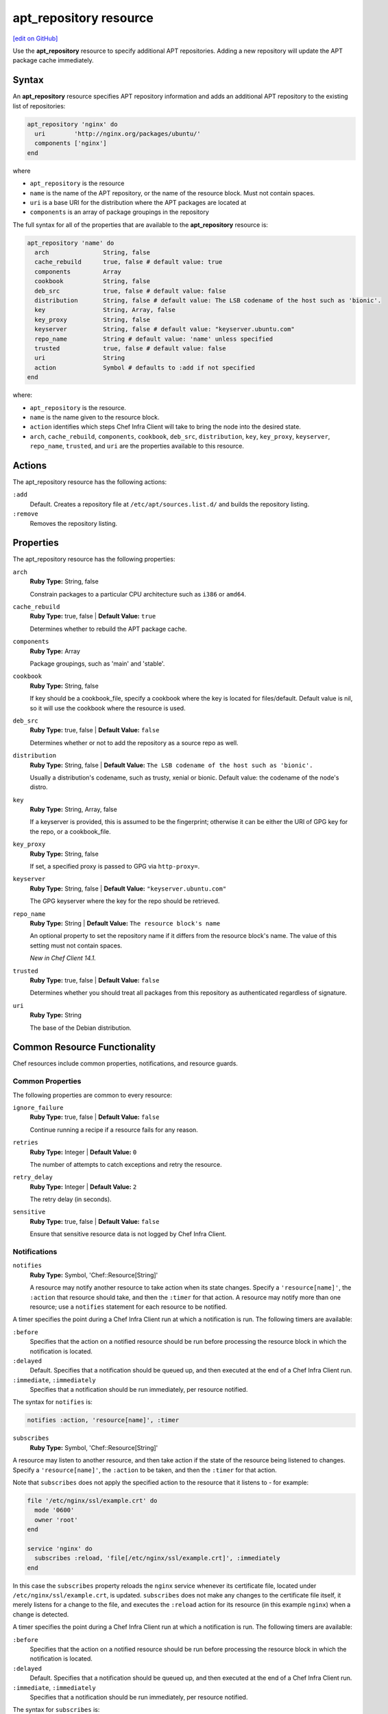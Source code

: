 =====================================================
apt_repository resource
=====================================================
`[edit on GitHub] <https://github.com/chef/chef-web-docs/blob/master/chef_master/source/resource_apt_repository.rst>`__

Use the **apt_repository** resource to specify additional APT repositories. Adding a new repository will update the APT package cache immediately.

Syntax
==========================================
An **apt_repository** resource specifies APT repository information and adds an additional APT repository to the existing list of repositories:

.. code-block:: ruby

   apt_repository 'nginx' do
     uri        'http://nginx.org/packages/ubuntu/'
     components ['nginx']
   end

where

* ``apt_repository`` is the resource
* ``name`` is the name of the APT repository, or the name of the resource block. Must not contain spaces.
* ``uri`` is a base URI for the distribution where the APT packages are located at
* ``components`` is an array of package groupings in the repository

The full syntax for all of the properties that are available to the **apt_repository** resource is:

.. code-block:: ruby

  apt_repository 'name' do
    arch               String, false
    cache_rebuild      true, false # default value: true
    components         Array
    cookbook           String, false
    deb_src            true, false # default value: false
    distribution       String, false # default value: The LSB codename of the host such as 'bionic'.
    key                String, Array, false
    key_proxy          String, false
    keyserver          String, false # default value: "keyserver.ubuntu.com"
    repo_name          String # default value: 'name' unless specified
    trusted            true, false # default value: false
    uri                String
    action             Symbol # defaults to :add if not specified
  end

where:

* ``apt_repository`` is the resource.
* ``name`` is the name given to the resource block.
* ``action`` identifies which steps Chef Infra Client will take to bring the node into the desired state.
* ``arch``, ``cache_rebuild``, ``components``, ``cookbook``, ``deb_src``, ``distribution``, ``key``, ``key_proxy``, ``keyserver``, ``repo_name``, ``trusted``, and ``uri`` are the properties available to this resource.

Actions
=====================================================

The apt_repository resource has the following actions:

``:add``
   Default. Creates a repository file at ``/etc/apt/sources.list.d/`` and builds the repository listing.

``:remove``
   Removes the repository listing.

Properties
=====================================================

The apt_repository resource has the following properties:

``arch``
   **Ruby Type:** String, false

   Constrain packages to a particular CPU architecture such as ``i386`` or ``amd64``.

``cache_rebuild``
   **Ruby Type:** true, false | **Default Value:** ``true``

   Determines whether to rebuild the APT package cache.

``components``
   **Ruby Type:** Array

   Package groupings, such as 'main' and 'stable'.

``cookbook``
   **Ruby Type:** String, false

   If key should be a cookbook_file, specify a cookbook where the key is located for files/default. Default value is nil, so it will use the cookbook where the resource is used.

``deb_src``
   **Ruby Type:** true, false | **Default Value:** ``false``

   Determines whether or not to add the repository as a source repo as well.

``distribution``
   **Ruby Type:** String, false | **Default Value:** ``The LSB codename of the host such as 'bionic'.``

   Usually a distribution's codename, such as trusty, xenial or bionic. Default value: the codename of the node's distro.

``key``
   **Ruby Type:** String, Array, false

   If a keyserver is provided, this is assumed to be the fingerprint; otherwise it can be either the URI of GPG key for the repo, or a cookbook_file.

``key_proxy``
   **Ruby Type:** String, false

   If set, a specified proxy is passed to GPG via ``http-proxy=``.

``keyserver``
   **Ruby Type:** String, false | **Default Value:** ``"keyserver.ubuntu.com"``

   The GPG keyserver where the key for the repo should be retrieved.

``repo_name``
   **Ruby Type:** String | **Default Value:** ``The resource block's name``

   An optional property to set the repository name if it differs from the resource block's name. The value of this setting must not contain spaces.

   *New in Chef Client 14.1.*

``trusted``
   **Ruby Type:** true, false | **Default Value:** ``false``

   Determines whether you should treat all packages from this repository as authenticated regardless of signature.

``uri``
   **Ruby Type:** String

   The base of the Debian distribution.

Common Resource Functionality
=====================================================

Chef resources include common properties, notifications, and resource guards.

Common Properties
-----------------------------------------------------

.. tag resources_common_properties

The following properties are common to every resource:

``ignore_failure``
  **Ruby Type:** true, false | **Default Value:** ``false``

  Continue running a recipe if a resource fails for any reason.

``retries``
  **Ruby Type:** Integer | **Default Value:** ``0``

  The number of attempts to catch exceptions and retry the resource.

``retry_delay``
  **Ruby Type:** Integer | **Default Value:** ``2``

  The retry delay (in seconds).

``sensitive``
  **Ruby Type:** true, false | **Default Value:** ``false``

  Ensure that sensitive resource data is not logged by Chef Infra Client.

.. end_tag

Notifications
-----------------------------------------------------
``notifies``
  **Ruby Type:** Symbol, 'Chef::Resource[String]'

  .. tag resources_common_notification_notifies

  A resource may notify another resource to take action when its state changes. Specify a ``'resource[name]'``, the ``:action`` that resource should take, and then the ``:timer`` for that action. A resource may notify more than one resource; use a ``notifies`` statement for each resource to be notified.

  .. end_tag

.. tag resources_common_notification_timers

A timer specifies the point during a Chef Infra Client run at which a notification is run. The following timers are available:

``:before``
   Specifies that the action on a notified resource should be run before processing the resource block in which the notification is located.

``:delayed``
   Default. Specifies that a notification should be queued up, and then executed at the end of a Chef Infra Client run.

``:immediate``, ``:immediately``
   Specifies that a notification should be run immediately, per resource notified.

.. end_tag

.. tag resources_common_notification_notifies_syntax

The syntax for ``notifies`` is:

.. code-block:: ruby

  notifies :action, 'resource[name]', :timer

.. end_tag

``subscribes``
  **Ruby Type:** Symbol, 'Chef::Resource[String]'

.. tag resources_common_notification_subscribes

A resource may listen to another resource, and then take action if the state of the resource being listened to changes. Specify a ``'resource[name]'``, the ``:action`` to be taken, and then the ``:timer`` for that action.

Note that ``subscribes`` does not apply the specified action to the resource that it listens to - for example:

.. code-block:: ruby

 file '/etc/nginx/ssl/example.crt' do
   mode '0600'
   owner 'root'
 end

 service 'nginx' do
   subscribes :reload, 'file[/etc/nginx/ssl/example.crt]', :immediately
 end

In this case the ``subscribes`` property reloads the ``nginx`` service whenever its certificate file, located under ``/etc/nginx/ssl/example.crt``, is updated. ``subscribes`` does not make any changes to the certificate file itself, it merely listens for a change to the file, and executes the ``:reload`` action for its resource (in this example ``nginx``) when a change is detected.

.. end_tag

.. tag resources_common_notification_timers

A timer specifies the point during a Chef Infra Client run at which a notification is run. The following timers are available:

``:before``
   Specifies that the action on a notified resource should be run before processing the resource block in which the notification is located.

``:delayed``
   Default. Specifies that a notification should be queued up, and then executed at the end of a Chef Infra Client run.

``:immediate``, ``:immediately``
   Specifies that a notification should be run immediately, per resource notified.

.. end_tag

.. tag resources_common_notification_subscribes_syntax

The syntax for ``subscribes`` is:

.. code-block:: ruby

   subscribes :action, 'resource[name]', :timer

.. end_tag

Guards
-----------------------------------------------------

.. tag resources_common_guards

A guard property can be used to evaluate the state of a node during the execution phase of a Chef Infra Client run. Based on the results of this evaluation, a guard property is then used to tell Chef Infra Client if it should continue executing a resource. A guard property accepts either a string value or a Ruby block value:

* A string is executed as a shell command. If the command returns ``0``, the guard is applied. If the command returns any other value, then the guard property is not applied. String guards in a **powershell_script** run Windows PowerShell commands and may return ``true`` in addition to ``0``.
* A block is executed as Ruby code that must return either ``true`` or ``false``. If the block returns ``true``, the guard property is applied. If the block returns ``false``, the guard property is not applied.

A guard property is useful for ensuring that a resource is idempotent by allowing that resource to test for the desired state as it is being executed, and then if the desired state is present, for Chef Infra Client to do nothing.

.. end_tag

**Properties**

.. tag resources_common_guards_properties

The following properties can be used to define a guard that is evaluated during the execution phase of a Chef Infra Client run:

``not_if``
  Prevent a resource from executing when the condition returns ``true``.

``only_if``
  Allow a resource to execute only if the condition returns ``true``.

.. end_tag

Examples
=====================================================

**Add repository with basic settings**

.. code-block:: ruby

   apt_repository 'nginx' do
     uri        'http://nginx.org/packages/ubuntu/'
     components ['nginx']
   end

**Enable Ubuntu multiverse repositories**

.. code-block:: ruby

   apt_repository 'security-ubuntu-multiverse' do
     uri          'http://security.ubuntu.com/ubuntu'
     distribution 'trusty-security'
     components   ['multiverse']
     deb_src      true
   end

**Add the Nginx PPA, autodetect the key and repository url**

.. code-block:: ruby

   apt_repository 'nginx-php' do
     uri          'ppa:nginx/stable'
   end

**Add the JuJu PPA, grab the key from the keyserver, and add source repo**

.. code-block:: ruby

   apt_repository 'juju' do
     uri 'http://ppa.launchpad.net/juju/stable/ubuntu'
     components ['main']
     distribution 'trusty'
     key 'C8068B11'
     keyserver 'keyserver.ubuntu.com'
     action :add
     deb_src true
   end

**Add repository that requires multiple keys to authenticate packages**

.. code-block:: ruby

   apt_repository 'rundeck' do
     uri 'https://dl.bintray.com/rundeck/rundeck-deb'
     distribution '/'
     key ['379CE192D401AB61', 'http://rundeck.org/keys/BUILD-GPG-KEY-Rundeck.org.key']
     keyserver 'keyserver.ubuntu.com'
     action :add
   end

**Add the Cloudera Repo of CDH4 packages for Ubuntu 12.04 on AMD64**

.. code-block:: ruby

   apt_repository 'cloudera' do
     uri          'http://archive.cloudera.com/cdh4/ubuntu/precise/amd64/cdh'
     arch         'amd64'
     distribution 'precise-cdh4'
     components   ['contrib']
     key          'http://archive.cloudera.com/debian/archive.key'
   end

**Remove a repository from the list**

.. code-block:: ruby

   apt_repository 'zenoss' do
     action :remove
   end
